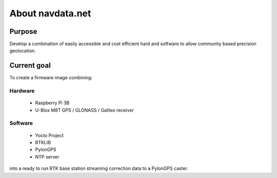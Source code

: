 About navdata.net
=================

Purpose
-------

Develop a combination of easily accessible and cost efficient hard and software to allow community based precision geolocation.


Current goal
------------

To create a firmware image combining:

Hardware
''''''''

 - Raspberry Pi 3B
 - U-Blox M8T GPS / GLONASS / Galileo receiver

Software
''''''''

 - Yocto Project
 - RTKLIB
 - PylonGPS
 - NTP server

into a ready to run RTK base station streaming correction data to a PylonGPS caster.
